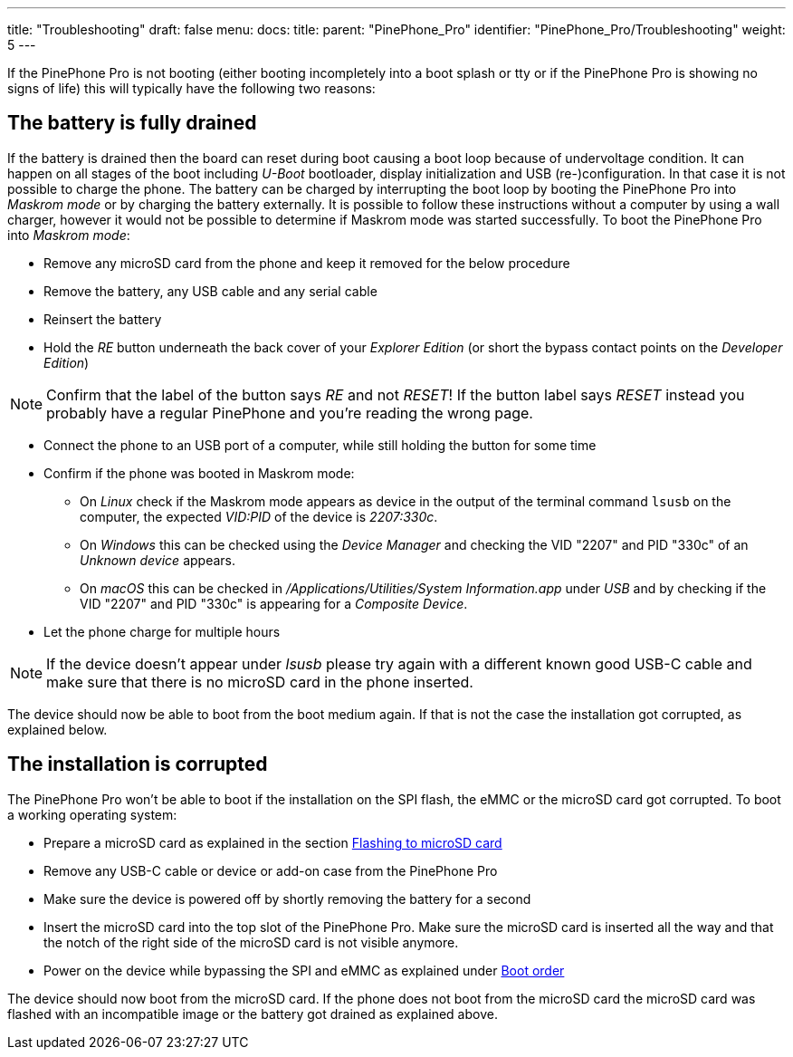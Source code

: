 ---
title: "Troubleshooting"
draft: false
menu:
  docs:
    title:
    parent: "PinePhone_Pro"
    identifier: "PinePhone_Pro/Troubleshooting"
    weight: 5
---

If the PinePhone Pro is not booting (either booting incompletely into a boot splash or tty or if the PinePhone Pro is showing no signs of life) this will typically have the following two reasons:

== The battery is fully drained

If the battery is drained then the board can reset during boot causing a boot loop because of undervoltage condition. It can happen on all stages of the boot including _U-Boot_ bootloader, display initialization and USB (re-)configuration. In that case it is not possible to charge the phone. The battery can be charged by interrupting the boot loop by booting the PinePhone Pro into _Maskrom mode_ or by charging the battery externally. It is possible to follow these instructions without a computer by using a wall charger, however it would not be possible to determine if Maskrom mode was started successfully. To boot the PinePhone Pro into _Maskrom mode_:

* Remove any microSD card from the phone and keep it removed for the below procedure
* Remove the battery, any USB cable and any serial cable
* Reinsert the battery
* Hold the _RE_ button underneath the back cover of your _Explorer Edition_ (or short the bypass contact points on the _Developer Edition_)

NOTE: Confirm that the label of the button says _RE_ and not _RESET_! If the button label says _RESET_ instead you probably have a regular PinePhone and you're reading the wrong page.

* Connect the phone to an USB port of a computer, while still holding the button for some time
* Confirm if the phone was booted in Maskrom mode:
** On _Linux_ check if the Maskrom mode appears as device in the output of the terminal command `lsusb` on the computer, the expected _VID:PID_ of the device is _2207:330c_.
** On _Windows_ this can be checked using the _Device Manager_ and checking the VID "2207" and PID "330c" of an _Unknown device_ appears.
** On _macOS_ this can be checked in _/Applications/Utilities/System Information.app_ under _USB_ and by checking if the VID "2207" and PID "330c" is appearing for a _Composite Device_.
* Let the phone charge for multiple hours

NOTE: If the device doesn't appear under _lsusb_ please try again with a different known good USB-C cable and make sure that there is no microSD card in the phone inserted.

The device should now be able to boot from the boot medium again. If that is not the case the installation got corrupted, as explained below.

== The installation is corrupted

The PinePhone Pro won't be able to boot if the installation on the SPI flash, the eMMC or the microSD card got corrupted. To boot a working operating system:

* Prepare a microSD card as explained in the section link:/documentation/PinePhone_Pro#flashing_to_microSD_card[Flashing to microSD card]
* Remove any USB-C cable or device or add-on case from the PinePhone Pro
* Make sure the device is powered off by shortly removing the battery for a second
* Insert the microSD card into the top slot of the PinePhone Pro. Make sure the microSD card is inserted all the way and that the notch of the right side of the microSD card is not visible anymore.
* Power on the device while bypassing the SPI and eMMC as explained under link:/documentation/PinePhone_Pro#boot_order[Boot order]

The device should now boot from the microSD card. If the phone does not boot from the microSD card the microSD card was flashed with an incompatible image or the battery got drained as explained above.

